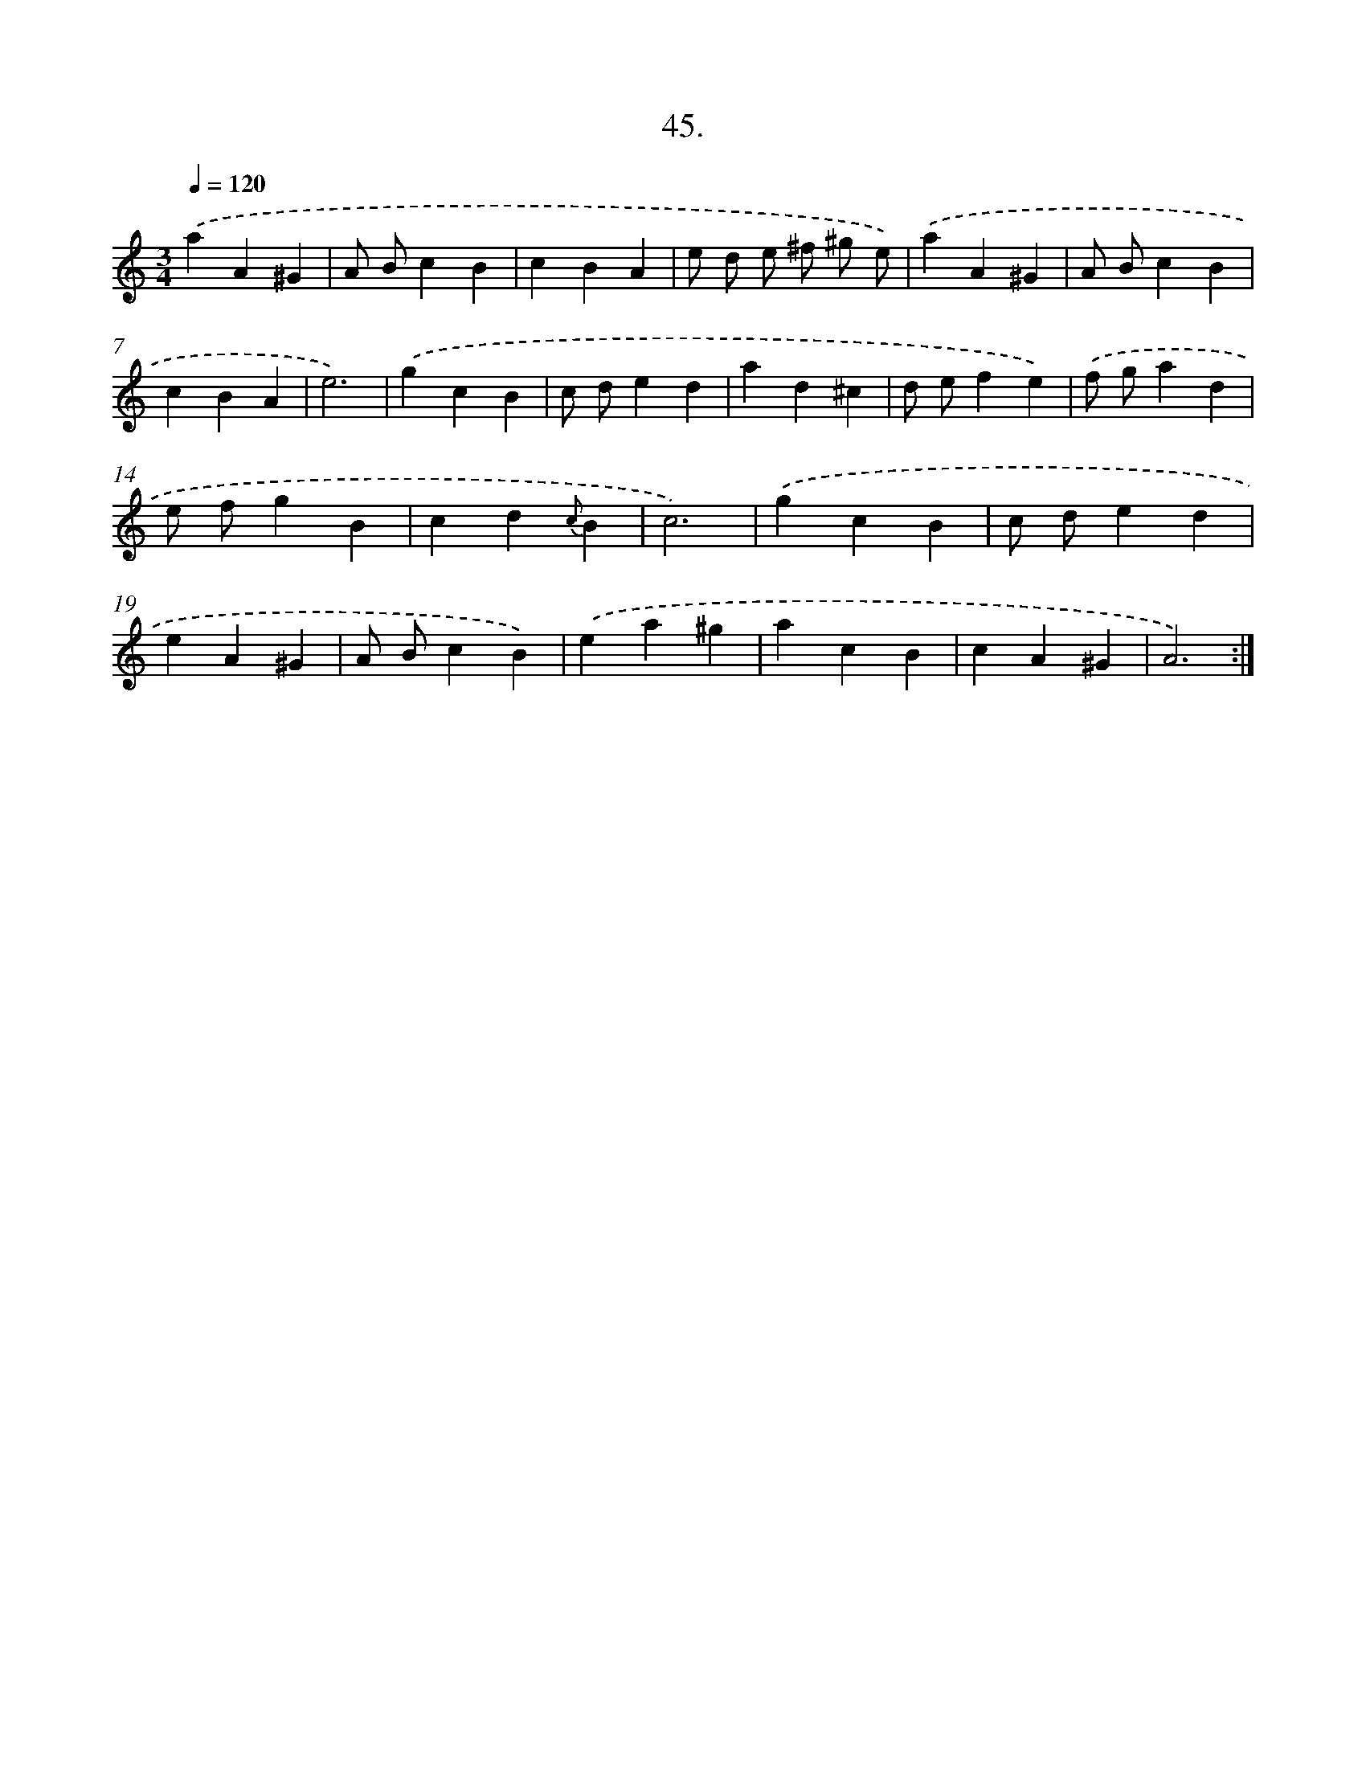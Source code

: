 X: 14363
T: 45.
%%abc-version 2.0
%%abcx-abcm2ps-target-version 5.9.1 (29 Sep 2008)
%%abc-creator hum2abc beta
%%abcx-conversion-date 2018/11/01 14:37:43
%%humdrum-veritas 326044548
%%humdrum-veritas-data 4152425876
%%continueall 1
%%barnumbers 0
L: 1/4
M: 3/4
Q: 1/4=120
K: C clef=treble
.('aA^G |
A/ B/cB |
cBA |
e/ d/ e/ ^f/ ^g/ e/) |
.('aA^G |
A/ B/cB |
cBA |
e3) |
.('gcB |
c/ d/ed |
ad^c |
d/ e/fe) |
.('f/ g/ad |
e/ f/gB |
cd{c}B |
c3) |
.('gcB |
c/ d/ed |
eA^G |
A/ B/cB) |
.('ea^g |
acB |
cA^G |
A3) :|]
